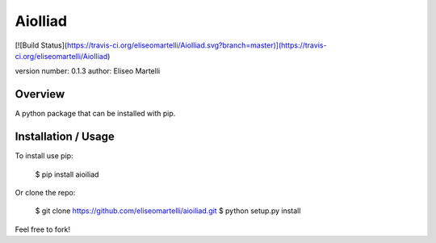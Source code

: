 AioIliad
===============================

[![Build Status](https://travis-ci.org/eliseomartelli/AioIliad.svg?branch=master)](https://travis-ci.org/eliseomartelli/AioIliad)

version number: 0.1.3
author: Eliseo Martelli

Overview
--------

A python package that can be installed with pip.

Installation / Usage
--------------------

To install use pip:

    $ pip install aioiliad


Or clone the repo:

    $ git clone https://github.com/eliseomartelli/aioiliad.git
    $ python setup.py install

Feel free to fork!


